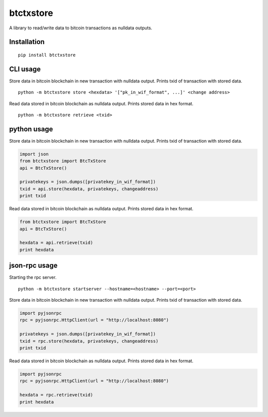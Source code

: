 ##########
btctxstore
##########

A library to read/write data to bitcoin transactions as nulldata outputs.

============
Installation
============

::

  pip install btctxstore


=========
CLI usage
=========

Store data in bitcoin blockchain in new transaction with nulldata output.
Prints txid of transaction with stored data.

::

  python -m btctxstore store <hexdata> '["pk_in_wif_format", ...]' <change address>

Read data stored in bitcoin blockchain as nulldata output.
Prints stored data in hex format.

::

  python -m btctxstore retrieve <txid>


============
python usage
============

Store data in bitcoin blockchain in new transaction with nulldata output.
Prints txid of transaction with stored data.

.. code:: python

  import json
  from btctxstore import BtcTxStore
  api = BtcTxStore()

  privatekeys = json.dumps([privatekey_in_wif_format])
  txid = api.store(hexdata, privatekeys, changeaddress)
  print txid


Read data stored in bitcoin blockchain as nulldata output.
Prints stored data in hex format.

.. code:: python

  from btctxstore import BtcTxStore
  api = BtcTxStore()

  hexdata = api.retrieve(txid)
  print hexdata



==============
json-rpc usage
==============

Starting the rpc server.

::

  python -m btctxstore startserver --hostname=<hostname> --port=<port>

Store data in bitcoin blockchain in new transaction with nulldata output.
Prints txid of transaction with stored data.

.. code:: python

  import pyjsonrpc
  rpc = pyjsonrpc.HttpClient(url = "http://localhost:8080")

  privatekeys = json.dumps([privatekey_in_wif_format])
  txid = rpc.store(hexdata, privatekeys, changeaddress)
  print txid

Read data stored in bitcoin blockchain as nulldata output.
Prints stored data in hex format.

.. code:: python

  import pyjsonrpc
  rpc = pyjsonrpc.HttpClient(url = "http://localhost:8080")

  hexdata = rpc.retrieve(txid)
  print hexdata



